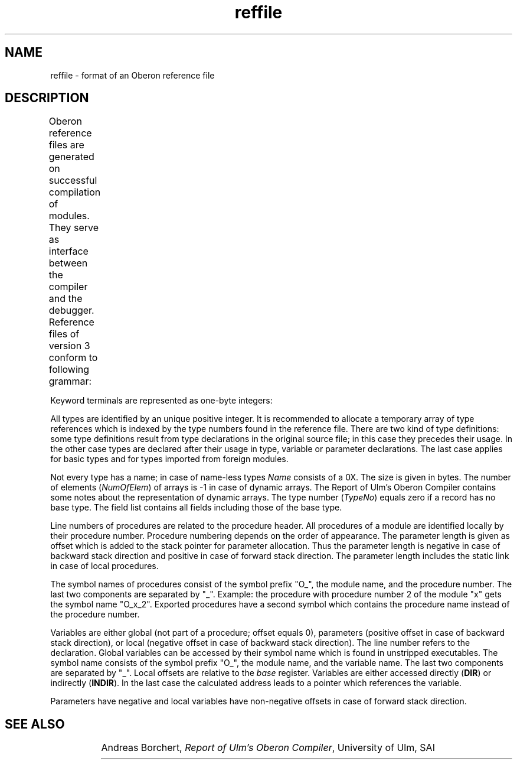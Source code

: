 '\" t
.\" --------------------------------------
.\" Oberon System Documentation   AFB 8/90
.\" (c) University of Ulm, SAI, D-7900 Ulm
.\" --------------------------------------
.de Pg
.nf
.ie t \{\
.	sp 0.3v
.	ps 9
.	ft CW
.\}
.el .sp 1v
..
.de Pe
.ie t \{\
.	ps
.	ft P
.	sp 0.3v
.\}
.el .sp 1v
.fi
..
'\"----------------------------------------------------------------------------
.de Tb
.br
.nr Tw \w'\\$1MMM'
.in +\\n(Twu
..
.de Te
.in -\\n(Twu
..
.de Tp
.br
.ne 2v
.in -\\n(Twu
\fI\\$1\fP
.br
.in +\\n(Twu
.sp -1
..
'\"----------------------------------------------------------------------------
'\" Is [prefix]
'\" Ic capability
'\" If procname params [rtype]
'\" Ef
'\"----------------------------------------------------------------------------
.de Is
.br
.ie \\n(.$=1 .ds iS \\$1
.el .ds iS "
.nr I1 5
.nr I2 5
.in +\\n(I1
..
.de Ic
.sp .3
.in -\\n(I1
.nr I1 5
.nr I2 2
.in +\\n(I1
.ti -\\n(I1
If
\.I \\$1
\.B IN
\.IR caps :
.br
..
.de If
.ne 3v
.sp 0.3
.ti -\\n(I2
.ie \\n(.$=3 \fI\\$1\fP: \fBPROCEDURE\fP(\\*(iS\\$2) : \\$3;
.el \fI\\$1\fP: \fBPROCEDURE\fP(\\*(iS\\$2);
.br
..
.de Ef
.in -\\n(I1
.sp 0.3
..
'\"----------------------------------------------------------------------------
'\"	Strings - made in Ulm (tm 8/87)
'\"
'\"				troff or new nroff
'ds A \(:A
'ds O \(:O
'ds U \(:U
'ds a \(:a
'ds o \(:o
'ds u \(:u
'ds s \(ss
'\"
'\"     international character support
.ds ' \h'\w'e'u*4/10'\z\(aa\h'-\w'e'u*4/10'
.ds ` \h'\w'e'u*4/10'\z\(ga\h'-\w'e'u*4/10'
.ds : \v'-0.6m'\h'(1u-(\\n(.fu%2u))*0.13m+0.06m'\z.\h'0.2m'\z.\h'-((1u-(\\n(.fu%2u))*0.13m+0.26m)'\v'0.6m'
.ds ^ \\k:\h'-\\n(.fu+1u/2u*2u+\\n(.fu-1u*0.13m+0.06m'\z^\h'|\\n:u'
.ds ~ \\k:\h'-\\n(.fu+1u/2u*2u+\\n(.fu-1u*0.13m+0.06m'\z~\h'|\\n:u'
.ds C \\k:\\h'+\\w'e'u/4u'\\v'-0.6m'\\s6v\\s0\\v'0.6m'\\h'|\\n:u'
.ds v \\k:\(ah\\h'|\\n:u'
.ds , \\k:\\h'\\w'c'u*0.4u'\\z,\\h'|\\n:u'
'\"----------------------------------------------------------------------------
.ie t .ds St "\v'.3m'\s+2*\s-2\v'-.3m'
.el .ds St *
.de cC
.IP "\fB\\$1\fP"
..
'\"----------------------------------------------------------------------------
.de Op
.TP
.SM
.ie \\n(.$=2 .BI (+|\-)\\$1 " \\$2"
.el .B (+|\-)\\$1
..
.de Mo
.TP
.SM
.BI \\$1 " \\$2"
..
'\"----------------------------------------------------------------------------
.TH reffile 5 "Last change: 17 February 1994" "Release 0.5" "Ulm's Oberon System"
.SH NAME
reffile \- format of an Oberon reference file
.SH DESCRIPTION
Oberon reference files are generated on successful compilation of modules.
They serve as interface between the compiler and the debugger.
Reference files of version 3 conform to following grammar:
.TS
l l.
RefFile =	Module .
Module =	MagicNumber Name Key Imports Block \fBEND\fP .
Imports =	{ Import } .
Import =	\fBIMPORT\fP Name Key .
Block =	{ Type | Procedure | Variable } .
Procedure =	\fBPROC\fP Name LineNum ProcNo ParLength Block \fBEND\fP .
Variable =	\fBVAR\fP Name LineNum Offset Access TypeNo .
Type =	\fBTYPE\fP TypeNo Name Size TypeDesc .
TypeDesc =	BasicType | PointerType | RecordType | ArrayType |
	ProcedureType .
BasicType =	\fBSHORTINT\fP | \fBINTEGER\fP | \fBLONGINT\fP | \fBREAL\fP | \fBLONGREAL\fP |
	\fBCHAR\fP | \fBBOOLEAN\fP | \fBSET\fP | \fBBYTE\fP | \fBINT16\fP .
PointerType =	\fBPOINTER\fP TypeNo .
ArrayType =	\fBARRAY\fP NumOfElem TypeNo .
RecordType =	\fBRECORD\fP TypeNo (* base type *)
	{ \fBFIELD\fP Name Offset TypeNo }
	END .
ProcedureType =	\fBPROCEDURE\fP .
MagicNumber =	Number . (* 200AFB00H + version number *)
Name =	{ Character } 0X .
Key =	Number Number . (* symbol file key *)
LineNum =	Number .
ProcNo =	Number .
ParLength =	Number .
ParLength =	Number .
Offset =	Number .
Access =	\fBDIR\fP | \fBINDIR\fP .
TypeNo =	Number .
Size =	Number .
NumOfElem =	Number .
Number =	(* signed 4-byte integer *) .
.TE
.PP
Keyword terminals are represented as one-byte integers:
.TS
box tab(:);
lfB n | lfB n | lfB n.
ARRAY:1:INDIR:9:PROCEDURE:16
BOOLEAN:2:INTEGER:10:REAL:17
BYTE:3:INT16:11:RECORD:18
CHAR:4:LONGINT:12:SET:19
DIR:5:LONGREAL:13:SHORTINT:20
END:6:POINTER:14:TYPE:21
FIELD:7:PROC:15:VAR:22
IMPORT:8:PROCEDURE:15
.TE
.PP
All types are identified by an unique positive integer.
It is recommended to allocate a temporary array of type references
which is indexed by the type numbers found in the reference file.
There are two kind of type definitions:
some type definitions result from type declarations in the original
source file; in this case they precedes their usage.
In the other case types are declared after their usage in
type, variable or parameter declarations.
The last case applies for basic types and for types imported from
foreign modules.
.PP
Not every type has a name;
in case of name-less types
.I Name
consists of a 0X.
The size is given in bytes.
The number of elements (\fINumOfElem\fP) of arrays is -1
in case of dynamic arrays.
The Report of Ulm's Oberon Compiler
contains some notes about the representation
of dynamic arrays.
The type number (\fITypeNo\fP) equals zero if a record has no
base type.
The field list contains all fields including those of the base type.
.PP
Line numbers of procedures are related to the procedure header.
All procedures of a module are identified locally by their procedure
number.
Procedure numbering depends on the order of appearance.
The parameter length is given as offset which is added to the stack
pointer for parameter allocation.
Thus the parameter length is negative in case of backward stack
direction and positive in case of forward stack direction.
The parameter length includes the static link in case of local procedures.
.PP
The symbol names of procedures consist of the symbol prefix "O_",
the module name, and the procedure number.
The last two components are separated by "_".
Example: the procedure with procedure number 2 of the module "x" gets
the symbol name "O_x_2".
Exported procedures have a second symbol which contains the procedure
name instead of the procedure number.
.PP
Variables are either global (not part of a procedure; offset equals 0),
parameters (positive offset in case of backward stack direction),
or local (negative offset in case of backward stack direction).
The line number refers to the declaration.
Global variables can be accessed by their symbol name which is found
in unstripped executables.
The symbol name consists of the symbol prefix "O_", the module name,
and the variable name.
The last two components are separated by "_".
Local offsets are relative to the \fIbase\fP register.
Variables are either accessed directly (\fBDIR\fP) or indirectly (\fBINDIR\fP).
In the last case the calculated address leads to a pointer which
references the variable.
.PP
Parameters have negative and local variables have non-negative offsets
in case of forward stack direction.
.SH "SEE ALSO"
.TS
lfI l.
oc(1)	Oberon compiler
odb(1)	Oberon debugger
.TE
.br
Andreas Borchert,
\fIReport of Ulm's Oberon Compiler\fP,
University of Ulm, SAI
.\" ---------------------------------------------------------------------------
.\" $Id: reffile.5,v 1.4 1994/02/17 08:59:53 borchert Exp $
.\" ---------------------------------------------------------------------------
.\" $Log: reffile.5,v $
.\" Revision 1.4  1994/02/17  08:59:53  borchert
.\" 3rd version: INT16 has been added to the list of numeric types
.\"
.\" Revision 1.3  1991/05/07  17:14:28  borchert
.\" typo error fixed
.\"
.\" Revision 1.2  91/02/28  11:18:00  borchert
.\" upgrade to version 2
.\" 
.\" Revision 1.1  91/01/04  00:02:47  borchert
.\" Initial revision
.\" 
.\" ---------------------------------------------------------------------------
